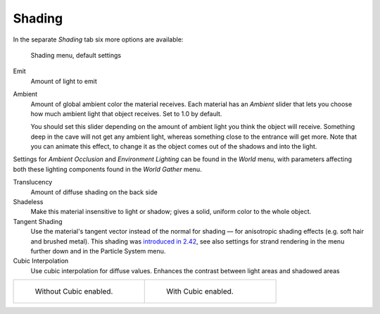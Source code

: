 
*******
Shading
*******

In the separate *Shading* tab six more options are available:


.. figure:: /images/Manual-2.5-Material-ShadingMenu.jpg

   Shading menu, default settings


Emit
   Amount of light to emit
Ambient
   Amount of global ambient color the material receives.
   Each material  has an *Ambient* slider that lets you choose how much ambient light that object receives.
   Set to 1.0 by default.

   You should set this slider depending on the amount of ambient light you think the object will receive.
   Something deep in the cave will not get any ambient light, whereas something close to the entrance will get more.
   Note that you can animate this effect, to change it as the object comes out of the shadows and into the light.

Settings for *Ambient Occlusion* and *Environment Lighting* can be found
in the *World* menu, with parameters affecting both these lighting components found
in the *World* *Gather* menu.

Translucency
   Amount of diffuse shading on the back side
Shadeless
   Make this material insensitive to light or shadow; gives a solid, uniform color to the whole object.
Tangent Shading
   Use the material's tangent vector instead of the normal for shading — for anisotropic shading effects
   (e.g.  soft hair and brushed metal).
   This shading was
   `introduced in 2.42 <http://www.blender.org/development/release-logs/blender-242/material-features/>`__,
   see also settings for strand rendering in the menu further down and in the Particle System menu.
Cubic Interpolation
   Use cubic interpolation for diffuse values. Enhances the contrast between light areas and shadowed areas


+------------------------------------------------------------------------+--------------------------------------------------------------------+
+.. figure:: /images/Manual_-_Light_-_Lamps_-_Sphere_Non-Cubic_Shadow.jpg|.. figure:: /images/Manual_-_Light_-_Lamps_-_Sphere_Cubic_Shadow.jpg+
+   :width: 200px                                                        |   :width: 200px                                                    +
+   :figwidth: 200px                                                     |   :figwidth: 200px                                                 +
+                                                                        |                                                                    +
+   Without Cubic enabled.                                               |   With Cubic enabled.                                              +
+------------------------------------------------------------------------+--------------------------------------------------------------------+


